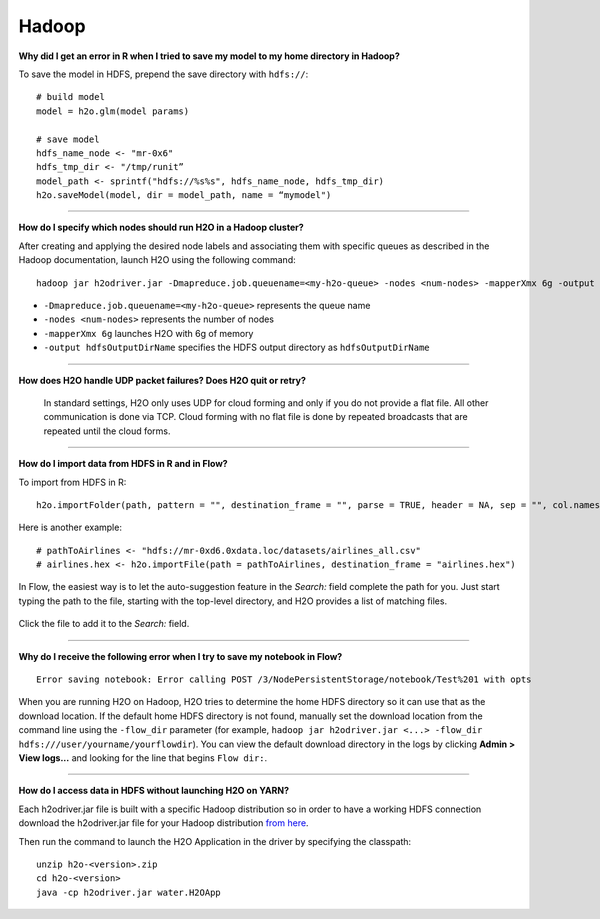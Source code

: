 Hadoop
------

**Why did I get an error in R when I tried to save my model to my home
directory in Hadoop?**

To save the model in HDFS, prepend the save directory with ``hdfs://``:

::

    # build model
    model = h2o.glm(model params)

    # save model
    hdfs_name_node <- "mr-0x6"
    hdfs_tmp_dir <- "/tmp/runit”
    model_path <- sprintf("hdfs://%s%s", hdfs_name_node, hdfs_tmp_dir)
    h2o.saveModel(model, dir = model_path, name = “mymodel")

--------------

**How do I specify which nodes should run H2O in a Hadoop cluster?**

After creating and applying the desired node labels and associating them
with specific queues as described in the Hadoop
documentation, launch H2O using the following command:

::

	hadoop jar h2odriver.jar -Dmapreduce.job.queuename=<my-h2o-queue> -nodes <num-nodes> -mapperXmx 6g -output hdfsOutputDirName

-  ``-Dmapreduce.job.queuename=<my-h2o-queue>`` represents the queue
   name
-  ``-nodes <num-nodes>`` represents the number of nodes
-  ``-mapperXmx 6g`` launches H2O with 6g of memory
-  ``-output hdfsOutputDirName`` specifies the HDFS output directory as
   ``hdfsOutputDirName``

--------------

**How does H2O handle UDP packet failures? Does H2O quit or retry?**

 In standard settings, H2O only uses UDP for cloud forming and only if you do not provide a flat file. All other communication is done via TCP. Cloud forming with no flat file is done by repeated broadcasts that are repeated until the cloud forms.

--------------

**How do I import data from HDFS in R and in Flow?**

To import from HDFS in R:

::

    h2o.importFolder(path, pattern = "", destination_frame = "", parse = TRUE, header = NA, sep = "", col.names = NULL, na.strings = NULL)

Here is another example:

::

    # pathToAirlines <- "hdfs://mr-0xd6.0xdata.loc/datasets/airlines_all.csv"
    # airlines.hex <- h2o.importFile(path = pathToAirlines, destination_frame = "airlines.hex")

In Flow, the easiest way is to let the auto-suggestion feature in the
*Search:* field complete the path for you. Just start typing the path to
the file, starting with the top-level directory, and H2O provides a list
of matching files.

.. figure:: ../images/Flow_Import_AutoSuggest.png
   :alt: Flow - Import Auto-Suggest

Click the file to add it to the *Search:* field.

--------------

**Why do I receive the following error when I try to save my notebook in
Flow?**

::

    Error saving notebook: Error calling POST /3/NodePersistentStorage/notebook/Test%201 with opts

When you are running H2O on Hadoop, H2O tries to determine the home HDFS
directory so it can use that as the download location. If the default
home HDFS directory is not found, manually set the download location
from the command line using the ``-flow_dir`` parameter (for example,
``hadoop jar h2odriver.jar <...> -flow_dir hdfs:///user/yourname/yourflowdir``).
You can view the default download directory in the logs by clicking
**Admin > View logs...** and looking for the line that begins
``Flow dir:``.

--------------

**How do I access data in HDFS without launching H2O on YARN?**

Each h2odriver.jar file is built with a specific Hadoop distribution so
in order to have a working HDFS connection download the h2odriver.jar
file for your Hadoop distribution `from here <http://www.h2o.ai/download/h2o/hadoop>`__.


Then run the command to launch the H2O Application in the driver by
specifying the classpath:

::

        unzip h2o-<version>.zip
        cd h2o-<version>
        java -cp h2odriver.jar water.H2OApp
